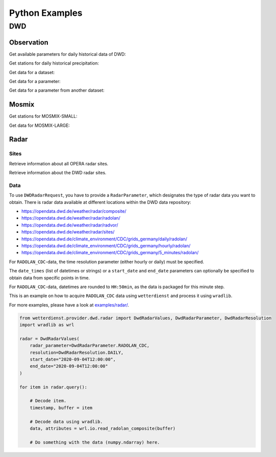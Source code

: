 .. python-examples:

Python Examples
###############

DWD
****

Observation
===========

Get available parameters for daily historical data of DWD:

.. ipython:: python
    :okwarning:

    from wetterdienst import Resolution, Period
    from wetterdienst.provider.dwd.observation import DwdObservationRequest

    observations_meta = DwdObservationRequest.discover(
        resolution=Resolution.DAILY,
    )

    # Available parameter sets
    print(observations_meta)

    # Available individual parameters
    observations_meta = DwdObservationRequest.discover(
        resolution=Resolution.DAILY, flatten=False
    )

    print(observations_meta)

Get stations for daily historical precipitation:

.. ipython:: python
    :okwarning:

    from wetterdienst import Resolution, Period
    from wetterdienst.provider.dwd.observation import DwdObservationDataset

    stations = DwdObservationRequest(
        parameter=DwdObservationDataset.PRECIPITATION_MORE,
        resolution=Resolution.DAILY,
        period=Period.HISTORICAL
    )

    print(stations.all().df.head())

Get data for a dataset:

.. ipython:: python
    :okwarning:

    from wetterdienst import Resolution, Period
    from wetterdienst.provider.dwd.observation import DwdObservationDataset

    stations = DwdObservationRequest(
        parameter=DwdObservationDataset.PRECIPITATION_MORE,
        resolution=Resolution.DAILY,
        period=Period.HISTORICAL
    )

    print(next(stations.all().values.query()))

Get data for a parameter:

.. ipython:: python
    :okwarning:

    from wetterdienst import Resolution, Period
    from wetterdienst.provider.dwd.observation import DwdObservationParameter

    observation_data = DwdObservationRequest(
        parameter=DwdObservationParameter.DAILY.PRECIPITATION_HEIGHT,
        resolution=Resolution.DAILY,
        period=Period.HISTORICAL
    )

    print(next(stations.all().values.query()))

Get data for a parameter from another dataset:

.. ipython:: python
    :okwarning:

    from wetterdienst import Resolution, Period
    from wetterdienst.provider.dwd.observation import DwdObservationRequest

    observation_data = DwdObservationRequest(
        parameter=[("precipitation_height", "precipitation_more")],
        resolution=Resolution.DAILY,
        period=Period.HISTORICAL
    )

    print(next(stations.all().values.query()))

Mosmix
======

Get stations for MOSMIX-SMALL:

.. ipython:: python
    :okwarning:

    from wetterdienst import Resolution, Period
    from wetterdienst.provider.dwd.mosmix import DwdMosmixRequest, DwdMosmixType

    stations = DwdMosmixRequest(parameter="large", mosmix_type=DwdMosmixType.LARGE)

    print(stations.all().df.head())

Get data for MOSMIX-LARGE:

.. ipython:: python
    :okwarning:

    from wetterdienst import Resolution, Period
    from wetterdienst.provider.dwd.mosmix import DwdMosmixRequest, DwdMosmixType

    stations = DwdMosmixRequest(parameter="large", mosmix_type=DwdMosmixType.LARGE).filter_by_station_id(
        station_id=["01001", "01008"]
    )

    print(stations.values.all().df.head())

Radar
=====

Sites
-----

Retrieve information about all OPERA radar sites.

.. ipython:: python
    :okwarning:

    from wetterdienst.provider.eumetnet.opera.sites import OperaRadarSites

    # Acquire information for all OPERA sites.
    sites = OperaRadarSites().all()
    print(f"Number of OPERA radar sites: {len(sites)}")

    # Acquire information for a specific OPERA site.
    site_ukdea = OperaRadarSites().by_odim_code("ukdea")
    print(site_ukdea)

Retrieve information about the DWD radar sites.

.. ipython:: python
    :okwarning:

    from wetterdienst.provider.dwd.radar.api import DwdRadarSites

    # Acquire information for a specific site.
    site_asb = DwdRadarSites().by_odim_code("ASB")
    print(site_asb)

Data
----

To use ``DWDRadarRequest``, you have to provide a ``RadarParameter``,
which designates the type of radar data you want to obtain. There is
radar data available at different locations within the DWD data repository:

- https://opendata.dwd.de/weather/radar/composite/
- https://opendata.dwd.de/weather/radar/radolan/
- https://opendata.dwd.de/weather/radar/radvor/
- https://opendata.dwd.de/weather/radar/sites/
- https://opendata.dwd.de/climate_environment/CDC/grids_germany/daily/radolan/
- https://opendata.dwd.de/climate_environment/CDC/grids_germany/hourly/radolan/
- https://opendata.dwd.de/climate_environment/CDC/grids_germany/5_minutes/radolan/

For ``RADOLAN_CDC``-data, the time resolution parameter (either hourly or daily)
must be specified.

The ``date_times`` (list of datetimes or strings) or a ``start_date``
and ``end_date`` parameters can optionally be specified to obtain data
from specific points in time.

For ``RADOLAN_CDC``-data, datetimes are rounded to ``HH:50min``, as the
data is packaged for this minute step.

This is an example on how to acquire ``RADOLAN_CDC`` data using
``wetterdienst`` and process it using ``wradlib``.

For more examples, please have a look at `examples/radar/`_.

.. code-block:: python

    from wetterdienst.provider.dwd.radar import DwdRadarValues, DwdRadarParameter, DwdRadarResolution
    import wradlib as wrl

    radar = DwdRadarValues(
        radar_parameter=DwdRadarParameter.RADOLAN_CDC,
        resolution=DwdRadarResolution.DAILY,
        start_date="2020-09-04T12:00:00",
        end_date="2020-09-04T12:00:00"
    )

    for item in radar.query():

        # Decode item.
        timestamp, buffer = item

        # Decode data using wradlib.
        data, attributes = wrl.io.read_radolan_composite(buffer)

        # Do something with the data (numpy.ndarray) here.

.. _examples/radar/: https://github.com/earthobservations/wetterdienst/tree/main/examples/radar

